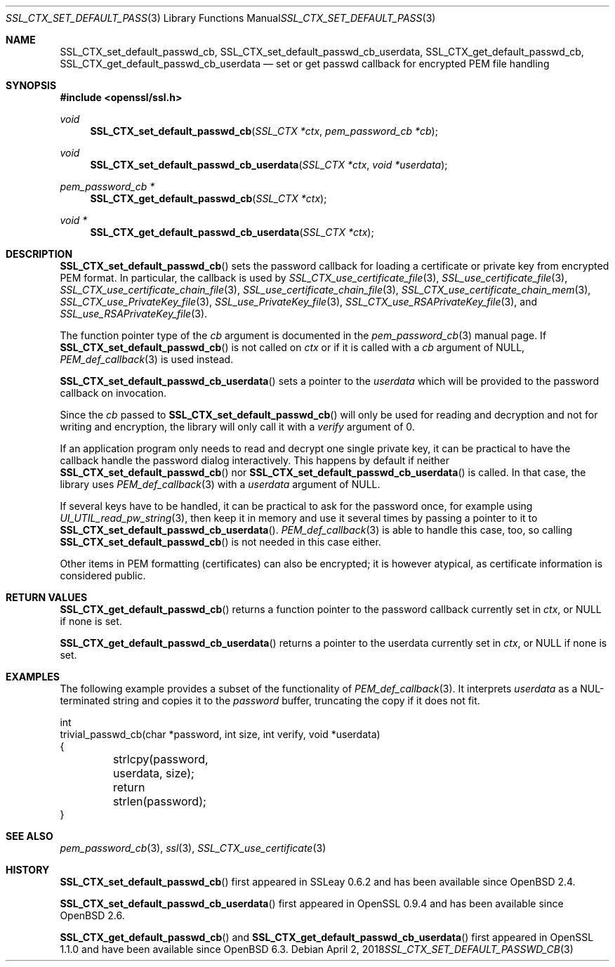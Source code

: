 .\" $OpenBSD: SSL_CTX_set_default_passwd_cb.3,v 1.7 2018/04/02 02:06:14 schwarze Exp $
.\" full merge up to: OpenSSL 9b86974e Aug 17 15:21:33 2015 -0400
.\" selective merge up to: OpenSSL 18bad535 Apr 9 15:13:55 2019 +0100
.\"
.\" This file is a derived work.
.\" The changes are covered by the following Copyright and license:
.\"
.\" Copyright (c) 2023 Ingo Schwarze <schwarze@openbsd.org>
.\"
.\" Permission to use, copy, modify, and distribute this software for any
.\" purpose with or without fee is hereby granted, provided that the above
.\" copyright notice and this permission notice appear in all copies.
.\"
.\" THE SOFTWARE IS PROVIDED "AS IS" AND THE AUTHOR DISCLAIMS ALL WARRANTIES
.\" WITH REGARD TO THIS SOFTWARE INCLUDING ALL IMPLIED WARRANTIES OF
.\" MERCHANTABILITY AND FITNESS. IN NO EVENT SHALL THE AUTHOR BE LIABLE FOR
.\" ANY SPECIAL, DIRECT, INDIRECT, OR CONSEQUENTIAL DAMAGES OR ANY DAMAGES
.\" WHATSOEVER RESULTING FROM LOSS OF USE, DATA OR PROFITS, WHETHER IN AN
.\" ACTION OF CONTRACT, NEGLIGENCE OR OTHER TORTIOUS ACTION, ARISING OUT OF
.\" OR IN CONNECTION WITH THE USE OR PERFORMANCE OF THIS SOFTWARE.
.\"
.\" The original file was written by Lutz Jaenicke <jaenicke@openssl.org>
.\" and Christian Heimes <cheimes@redhat.com>.
.\" Copyright (c) 2000, 2001, 2016 The OpenSSL Project.  All rights reserved.
.\"
.\" Redistribution and use in source and binary forms, with or without
.\" modification, are permitted provided that the following conditions
.\" are met:
.\"
.\" 1. Redistributions of source code must retain the above copyright
.\"    notice, this list of conditions and the following disclaimer.
.\"
.\" 2. Redistributions in binary form must reproduce the above copyright
.\"    notice, this list of conditions and the following disclaimer in
.\"    the documentation and/or other materials provided with the
.\"    distribution.
.\"
.\" 3. All advertising materials mentioning features or use of this
.\"    software must display the following acknowledgment:
.\"    "This product includes software developed by the OpenSSL Project
.\"    for use in the OpenSSL Toolkit. (http://www.openssl.org/)"
.\"
.\" 4. The names "OpenSSL Toolkit" and "OpenSSL Project" must not be used to
.\"    endorse or promote products derived from this software without
.\"    prior written permission. For written permission, please contact
.\"    openssl-core@openssl.org.
.\"
.\" 5. Products derived from this software may not be called "OpenSSL"
.\"    nor may "OpenSSL" appear in their names without prior written
.\"    permission of the OpenSSL Project.
.\"
.\" 6. Redistributions of any form whatsoever must retain the following
.\"    acknowledgment:
.\"    "This product includes software developed by the OpenSSL Project
.\"    for use in the OpenSSL Toolkit (http://www.openssl.org/)"
.\"
.\" THIS SOFTWARE IS PROVIDED BY THE OpenSSL PROJECT ``AS IS'' AND ANY
.\" EXPRESSED OR IMPLIED WARRANTIES, INCLUDING, BUT NOT LIMITED TO, THE
.\" IMPLIED WARRANTIES OF MERCHANTABILITY AND FITNESS FOR A PARTICULAR
.\" PURPOSE ARE DISCLAIMED.  IN NO EVENT SHALL THE OpenSSL PROJECT OR
.\" ITS CONTRIBUTORS BE LIABLE FOR ANY DIRECT, INDIRECT, INCIDENTAL,
.\" SPECIAL, EXEMPLARY, OR CONSEQUENTIAL DAMAGES (INCLUDING, BUT
.\" NOT LIMITED TO, PROCUREMENT OF SUBSTITUTE GOODS OR SERVICES;
.\" LOSS OF USE, DATA, OR PROFITS; OR BUSINESS INTERRUPTION)
.\" HOWEVER CAUSED AND ON ANY THEORY OF LIABILITY, WHETHER IN CONTRACT,
.\" STRICT LIABILITY, OR TORT (INCLUDING NEGLIGENCE OR OTHERWISE)
.\" ARISING IN ANY WAY OUT OF THE USE OF THIS SOFTWARE, EVEN IF ADVISED
.\" OF THE POSSIBILITY OF SUCH DAMAGE.
.\"
.Dd $Mdocdate: April 2 2018 $
.Dt SSL_CTX_SET_DEFAULT_PASSWD_CB 3
.Os
.Sh NAME
.Nm SSL_CTX_set_default_passwd_cb ,
.Nm SSL_CTX_set_default_passwd_cb_userdata ,
.Nm SSL_CTX_get_default_passwd_cb ,
.Nm SSL_CTX_get_default_passwd_cb_userdata
.Nd set or get passwd callback for encrypted PEM file handling
.Sh SYNOPSIS
.In openssl/ssl.h
.Ft void
.Fn SSL_CTX_set_default_passwd_cb "SSL_CTX *ctx" "pem_password_cb *cb"
.Ft void
.Fn SSL_CTX_set_default_passwd_cb_userdata "SSL_CTX *ctx" "void *userdata"
.Ft pem_password_cb *
.Fn SSL_CTX_get_default_passwd_cb "SSL_CTX *ctx"
.Ft void *
.Fn SSL_CTX_get_default_passwd_cb_userdata "SSL_CTX *ctx"
.Sh DESCRIPTION
.Fn SSL_CTX_set_default_passwd_cb
sets the password callback for loading a certificate or private key
from encrypted PEM format.
In particular, the callback is used by
.Xr SSL_CTX_use_certificate_file 3 ,
.Xr SSL_use_certificate_file 3 ,
.Xr SSL_CTX_use_certificate_chain_file 3 ,
.Xr SSL_use_certificate_chain_file 3 ,
.Xr SSL_CTX_use_certificate_chain_mem 3 ,
.Xr SSL_CTX_use_PrivateKey_file 3 ,
.Xr SSL_use_PrivateKey_file 3 ,
.Xr SSL_CTX_use_RSAPrivateKey_file 3 ,
and
.Xr SSL_use_RSAPrivateKey_file 3 .
.Pp
The function pointer type of the
.Fa cb
argument is documented in the
.Xr pem_password_cb 3
manual page.
If
.Fn SSL_CTX_set_default_passwd_cb
is not called on
.Fa ctx
or if it is called with a
.Fa cb
argument of
.Dv NULL ,
.Xr PEM_def_callback 3
is used instead.
.Pp
.Fn SSL_CTX_set_default_passwd_cb_userdata
sets a pointer to the
.Fa userdata
which will be provided to the password callback on invocation.
.Pp
Since the
.Fa cb
passed to
.Fn SSL_CTX_set_default_passwd_cb
will only be used for reading and decryption and not for writing and
encryption, the library will only call it with a
.Fa verify
argument of 0.
.Pp
If an application program only needs to read and decrypt
one single private key, it can be practical to have the
callback handle the password dialog interactively.
This happens by default if neither
.Fn SSL_CTX_set_default_passwd_cb
nor
.Fn SSL_CTX_set_default_passwd_cb_userdata
is called.
In that case, the library uses
.Xr PEM_def_callback 3
with a
.Fa userdata
argument of
.Dv NULL .
.Pp
If several keys have to be handled, it can be practical
to ask for the password once, for example using
.Xr UI_UTIL_read_pw_string 3 ,
then keep it in memory and use it several times by passing a pointer to it to
.Fn SSL_CTX_set_default_passwd_cb_userdata .
.Xr PEM_def_callback 3
is able to handle this case, too, so calling
.Fn SSL_CTX_set_default_passwd_cb
is not needed in this case either.
.Pp
Other items in PEM formatting (certificates) can also be encrypted; it is
however atypical, as certificate information is considered public.
.Sh RETURN VALUES
.Fn SSL_CTX_get_default_passwd_cb
returns a function pointer to the password callback currently set in
.Fa ctx ,
or
.Dv NULL
if none is set.
.Pp
.Fn SSL_CTX_get_default_passwd_cb_userdata
returns a pointer to the userdata currently set in
.Fa ctx ,
or
.Dv NULL
if none is set.
.Sh EXAMPLES
The following example provides a subset of the functionality of
.Xr PEM_def_callback 3 .
It interprets
.Fa userdata
as a NUL-terminated string and copies it to the
.Fa password
buffer, truncating the copy if it does not fit.
.Bd -literal
int
trivial_passwd_cb(char *password, int size, int verify, void *userdata)
{
	strlcpy(password, userdata, size);
	return strlen(password);
}
.Ed
.Sh SEE ALSO
.Xr pem_password_cb 3 ,
.Xr ssl 3 ,
.Xr SSL_CTX_use_certificate 3
.Sh HISTORY
.Fn SSL_CTX_set_default_passwd_cb
first appeared in SSLeay 0.6.2 and has been available since
.Ox 2.4 .
.Pp
.Fn SSL_CTX_set_default_passwd_cb_userdata
first appeared in OpenSSL 0.9.4 and has been available since
.Ox 2.6 .
.Pp
.Fn SSL_CTX_get_default_passwd_cb
and
.Fn SSL_CTX_get_default_passwd_cb_userdata
first appeared in OpenSSL 1.1.0 and have been available since
.Ox 6.3 .
